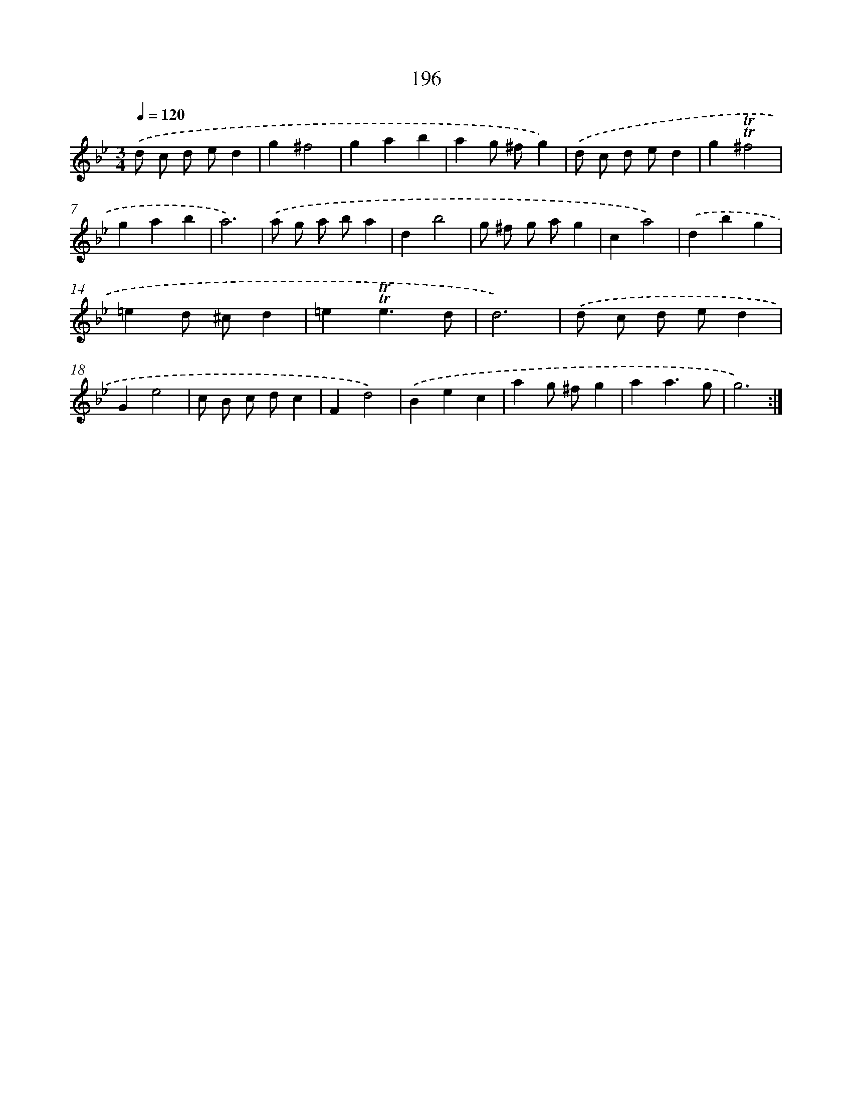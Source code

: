 X: 17890
T: 196
%%abc-version 2.0
%%abcx-abcm2ps-target-version 5.9.1 (29 Sep 2008)
%%abc-creator hum2abc beta
%%abcx-conversion-date 2018/11/01 14:38:17
%%humdrum-veritas 2299718146
%%humdrum-veritas-data 4208641059
%%continueall 1
%%barnumbers 0
L: 1/4
M: 3/4
Q: 1/4=120
K: Bb clef=treble
.('d/ c/ d/ e/d |
g^f2 |
gab |
ag/ ^f/g) |
.('d/ c/ d/ e/d |
g!trill!!trill!^f2 |
gab |
a3) |
.('a/ g/ a/ b/a |
db2 |
g/ ^f/ g/ a/g |
ca2) |
.('dbg |
=ed/ ^c/d |
=e!trill!!trill!e3/d/ |
d3) |
.('d/ c/ d/ e/d |
Ge2 |
c/ B/ c/ d/c |
Fd2) |
.('Bec |
ag/ ^f/g |
aa3/g/ |
g3) :|]
